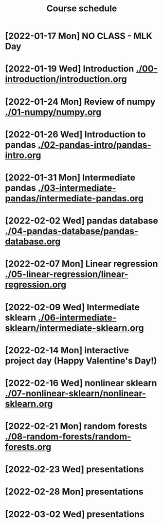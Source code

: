 #+title: Course schedule

* [2022-01-17 Mon] NO CLASS - MLK Day

* [2022-01-19 Wed] Introduction [[./00-introduction/introduction.org]]
* [2022-01-24 Mon] Review of numpy [[./01-numpy/numpy.org]]
* [2022-01-26 Wed] Introduction to pandas [[./02-pandas-intro/pandas-intro.org]]
* [2022-01-31 Mon] Intermediate pandas [[./03-intermediate-pandas/intermediate-pandas.org]]

* [2022-02-02 Wed] pandas database [[./04-pandas-database/pandas-database.org]]
* [2022-02-07 Mon] Linear regression [[./05-linear-regression/linear-regression.org]]
* [2022-02-09 Wed] Intermediate sklearn [[./06-intermediate-sklearn/intermediate-sklearn.org]]
* [2022-02-14 Mon] interactive project day (Happy Valentine's Day!)
* [2022-02-16 Wed] nonlinear sklearn [[./07-nonlinear-sklearn/nonlinear-sklearn.org]]
* [2022-02-21 Mon] random forests [[./08-random-forests/random-forests.org]]
* [2022-02-23 Wed] presentations 
* [2022-02-28 Mon] presentations
* [2022-03-02 Wed] presentations
